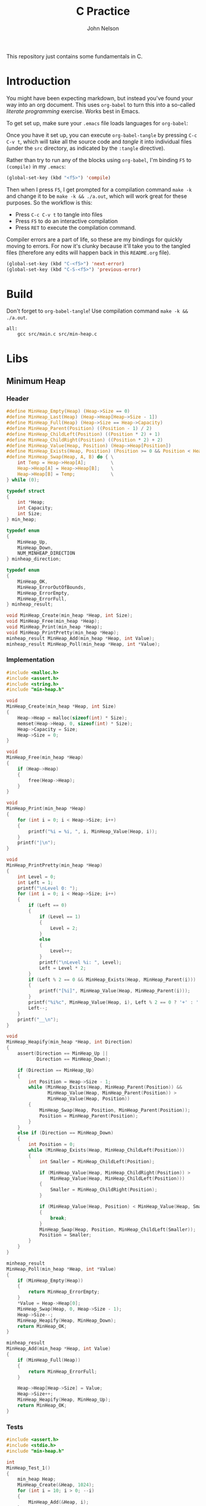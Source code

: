 #+TITLE: C Practice
#+AUTHOR: John Nelson

This repository just contains some fundamentals in C.

* Introduction
You might have been expecting markdown, but instead you've found your way into an org document. This uses =org-babel= to turn this into a so-called /literate programming/ exercise. Works best in Emacs.

To get set up, make sure your =.emacs= file loads languages for =org-babel=:

Once you have it set up, you can execute =org-babel-tangle= by pressing =C-c C-v t=, which will take all the source code and /tangle/ it into individual files (under the =src= directory, as indicated by the =:tangle= directive).

Rather than try to run any of the blocks using =org-babel=, I'm binding =F5= to =(compile)= in my =.emacs=:

#+BEGIN_SRC emacs-lisp
(global-set-key (kbd "<f5>") 'compile)
#+END_SRC

Then when I press =F5=, I get prompted for a compilation command =make -k= and change it to be =make -k && ./a.out=, which will work great for these purposes. So the workflow is this:

+ Press =C-c C-v t= to tangle into files
+ Press =F5= to do an interactive compilation
+ Press =RET= to execute the compilation command.

Compiler errors are a part of life, so these are my bindings for quickly moving to errors. For now it's clunky because it'll take you to the tangled files (therefore any edits will happen back in this =README.org= file).

#+BEGIN_SRC emacs-lisp
(global-set-key (kbd "C-<f5>") 'next-error)
(global-set-key (kbd "C-S-<f5>") 'previous-error)
#+END_SRC

* Build

Don't forget to =org-babel-tangle=! Use compilation command =make -k && ./a.out=.

#+BEGIN_SRC make :tangle ./Makefile
all:
	gcc src/main.c src/min-heap.c
#+END_SRC
* Libs
** Minimum Heap
*** Header

#+BEGIN_SRC c :tangle src/min-heap.h
#define MinHeap_Empty(Heap) (Heap->Size == 0)
#define MinHeap_Last(Heap) (Heap->Heap[Heap->Size - 1])
#define MinHeap_Full(Heap) (Heap->Size == Heap->Capacity)
#define MinHeap_Parent(Position) ((Position - 1) / 2)
#define MinHeap_ChildLeft(Position) ((Position * 2) + 1)
#define MinHeap_ChildRight(Position) ((Position * 2) + 2)
#define MinHeap_Value(Heap, Position) (Heap->Heap[Position])
#define MinHeap_Exists(Heap, Position) (Position >= 0 && Position < Heap->Size)
#define MinHeap_Swap(Heap, A, B) do { \
    int Temp = Heap->Heap[A];         \
    Heap->Heap[A] = Heap->Heap[B];    \
    Heap->Heap[B] = Temp;             \
} while (0);

typedef struct
{
    int *Heap;
    int Capacity;
    int Size;
} min_heap;

typedef enum
{
    MinHeap_Up,
    MinHeap_Down,
    NUM_MINHEAP_DIRECTION
} minheap_direction;

typedef enum
{
    MinHeap_OK,
    MinHeap_ErrorOutOfBounds,
    MinHeap_ErrorEmpty,
    MinHeap_ErrorFull,
} minheap_result;

void MinHeap_Create(min_heap *Heap, int Size);
void MinHeap_Free(min_heap *Heap);
void MinHeap_Print(min_heap *Heap);
void MinHeap_PrintPretty(min_heap *Heap);
minheap_result MinHeap_Add(min_heap *Heap, int Value);
minheap_result MinHeap_Poll(min_heap *Heap, int *Value);
#+END_SRC

*** Implementation

#+BEGIN_SRC c :tangle src/min-heap.c
#include <malloc.h>
#include <assert.h>
#include <string.h>
#include "min-heap.h"

void
MinHeap_Create(min_heap *Heap, int Size)
{
    Heap->Heap = malloc(sizeof(int) * Size);
    memset(Heap->Heap, 0, sizeof(int) * Size);
    Heap->Capacity = Size;
    Heap->Size = 0;
}

void
MinHeap_Free(min_heap *Heap)
{
    if (Heap->Heap)
    {
        free(Heap->Heap);
    }
}

void
MinHeap_Print(min_heap *Heap)
{
    for (int i = 0; i < Heap->Size; i++)
    {
        printf("%i = %i, ", i, MinHeap_Value(Heap, i));
    }
    printf("|\n");
}

void
MinHeap_PrintPretty(min_heap *Heap)
{
    int Level = 0;
    int Left = 1;
    printf("\nLevel 0: ");
    for (int i = 0; i < Heap->Size; i++)
    {
        if (Left == 0)
        {
            if (Level == 1)
            {
                Level = 2;
            }
            else
            {
                Level++;
            }
            printf("\nLevel %i: ", Level);
            Left = Level * 2;
        }
        if (Left % 2 == 0 && MinHeap_Exists(Heap, MinHeap_Parent(i)))
        {
            printf("[%i]", MinHeap_Value(Heap, MinHeap_Parent(i)));
        }
        printf("%i%c", MinHeap_Value(Heap, i), Left % 2 == 0 ? '+' : ' ');
        Left--;
    }
    printf("__\n");
}

void
MinHeap_Heapify(min_heap *Heap, int Direction)
{
    assert(Direction == MinHeap_Up ||
           Direction == MinHeap_Down);

    if (Direction == MinHeap_Up)
    {
        int Position = Heap->Size - 1;
        while (MinHeap_Exists(Heap, MinHeap_Parent(Position)) &&
               MinHeap_Value(Heap, MinHeap_Parent(Position)) >
               MinHeap_Value(Heap, Position))
        {
            MinHeap_Swap(Heap, Position, MinHeap_Parent(Position));
            Position = MinHeap_Parent(Position);
        }
    }
    else if (Direction == MinHeap_Down)
    {
        int Position = 0;
        while (MinHeap_Exists(Heap, MinHeap_ChildLeft(Position)))
        {
            int Smaller = MinHeap_ChildLeft(Position);

            if (MinHeap_Value(Heap, MinHeap_ChildRight(Position)) >
                MinHeap_Value(Heap, MinHeap_ChildLeft(Position)))
            {
                Smaller = MinHeap_ChildRight(Position);
            }

            if (MinHeap_Value(Heap, Position) < MinHeap_Value(Heap, Smaller))
            {
                break;
            }
            MinHeap_Swap(Heap, Position, MinHeap_ChildLeft(Smaller));
            Position = Smaller;
        }
    }
}

minheap_result
MinHeap_Poll(min_heap *Heap, int *Value)
{
    if (MinHeap_Empty(Heap))
    {
        return MinHeap_ErrorEmpty;
    }
    *Value = Heap->Heap[0];
    MinHeap_Swap(Heap, 0, Heap->Size - 1);
    Heap->Size--;
    MinHeap_Heapify(Heap, MinHeap_Down);
    return MinHeap_OK;
}

minheap_result
MinHeap_Add(min_heap *Heap, int Value)
{
    if (MinHeap_Full(Heap))
    {
        return MinHeap_ErrorFull;
    }

    Heap->Heap[Heap->Size] = Value;
    Heap->Size++;
    MinHeap_Heapify(Heap, MinHeap_Up);
    return MinHeap_OK;
}
#+END_SRC

*** Tests
#+BEGIN_SRC c :tangle src/test_minheap.c
#include <assert.h>
#include <stdio.h>
#include "min-heap.h"

int
MinHeap_Test_1()
{
    min_heap Heap;
    MinHeap_Create(&Heap, 1024);
    for (int i = 10; i > 0; --i)
    {
        MinHeap_Add(&Heap, i);
    }
    MinHeap_Print(&Heap);
    int Head = 0;
    int Result = MinHeap_Poll(&Heap, &Head);
    MinHeap_Free(&Heap);
    if (Result == MinHeap_OK && Head == 1)
    {
        return 1;
    }
    else
    {
        return -1;
    }
}

int
MinHeap_Test_2()
{
    min_heap Heap;
    MinHeap_Create(&Heap, 1024);
    int Values[] = {52, 43, 13, 18, 22,
                    32, 9, 11, 2, 134};
    for (int i = 0; i < 10; i++)
    {
        MinHeap_Add(&Heap, Values[i]);
    }
    MinHeap_PrintPretty(&Heap);
    MinHeap_Free(&Heap);
    return -1;
}

void
MinHeap_Tests()
{
    int Result = MinHeap_Test_1();
    if (!Result)
    {
        printf("Test 1 failed.\n");
    }
    else
    {
        printf("Test 1 passed!\n");
    }
    Result = 0;
    Result = MinHeap_Test_2();
    if (!Result)
    {
        printf("Test 2 failed.\n");
    }
    else
    {
        printf("Test 2 passed!\n");
    }
}
#+END_SRC
* Main

#+BEGIN_SRC c :tangle src/main.c
#include <stdio.h>
#include "test_minheap.c"

int
main(int argc, char **args)
{
    printf("Starting\n");
    MinHeap_Tests();
    return 0;
}
#+END_SRC
